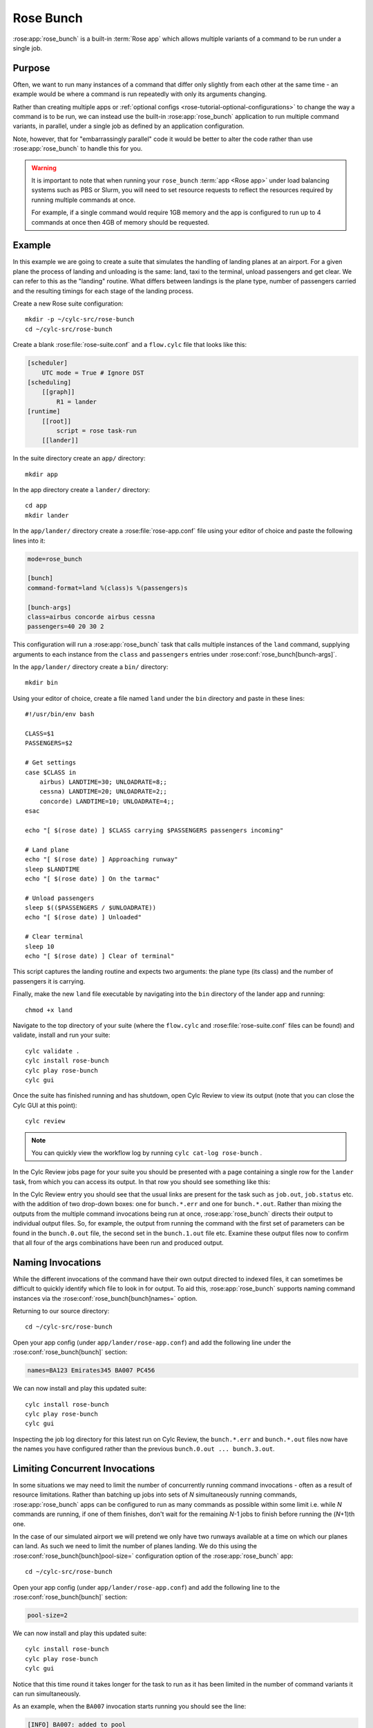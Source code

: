 Rose Bunch
==========

:rose:app:`rose_bunch` is a built-in :term:`Rose app` which allows multiple
variants of a command to be run under a single job.


Purpose
-------

Often, we want to run many instances of a command that differ only slightly
from each other at the same time - an example would be where a command is
run repeatedly with only its arguments changing.

Rather than creating multiple apps or
:ref:`optional configs <rose-tutorial-optional-configurations>` to change
the way a command is to be run, we can instead use the built-in
:rose:app:`rose_bunch` application to run multiple command variants, in
parallel, under a single job as defined by an application configuration.

Note, however, that for "embarrassingly parallel" code it would be better to
alter the code rather than use :rose:app:`rose_bunch` to handle this for you.


.. warning::

   It is important to note that when running your ``rose_bunch``
   :term:`app <Rose app>` under load balancing systems such as PBS or Slurm,
   you will need to set resource requests to reflect the resources required
   by running multiple commands at once.

   For example, if a single command would require 1GB memory and the app is
   configured to run up to 4 commands at once then 4GB of memory should be
   requested.


Example
-------

In this example we are going to create a suite that simulates the handling of
landing planes at an airport. For a given plane the process of landing and
unloading is the same: land, taxi to the terminal, unload passengers and get
clear. We can refer to this as the "landing" routine. What differs between
landings is the plane type, number of passengers carried and the resulting
timings for each stage of the landing process.

Create a new Rose suite configuration::

   mkdir -p ~/cylc-src/rose-bunch
   cd ~/cylc-src/rose-bunch

Create a blank :rose:file:`rose-suite.conf` and a ``flow.cylc``
file that looks like this:

.. code-block:: cylc

   [scheduler]
       UTC mode = True # Ignore DST
   [scheduling]
       [[graph]]
           R1 = lander
   [runtime]
       [[root]]
           script = rose task-run
       [[lander]]

In the suite directory create an ``app/`` directory::

   mkdir app

In the app directory create a ``lander/`` directory::

   cd app
   mkdir lander

In the ``app/lander/`` directory create a :rose:file:`rose-app.conf` file
using your editor of choice and paste the following lines into it:

.. code-block:: rose

   mode=rose_bunch

   [bunch]
   command-format=land %(class)s %(passengers)s

   [bunch-args]
   class=airbus concorde airbus cessna
   passengers=40 20 30 2

This configuration will run a :rose:app:`rose_bunch` task that calls multiple
instances of the ``land`` command, supplying arguments to each instance
from the ``class`` and ``passengers`` entries under
:rose:conf:`rose_bunch[bunch-args]`.

In the ``app/lander/`` directory create a ``bin/`` directory::

   mkdir bin

Using your editor of choice, create a file named ``land`` under the ``bin``
directory and paste in these lines::

   #!/usr/bin/env bash

   CLASS=$1
   PASSENGERS=$2

   # Get settings
   case $CLASS in
       airbus) LANDTIME=30; UNLOADRATE=8;;
       cessna) LANDTIME=20; UNLOADRATE=2;;
       concorde) LANDTIME=10; UNLOADRATE=4;;
   esac

   echo "[ $(rose date) ] $CLASS carrying $PASSENGERS passengers incoming"

   # Land plane
   echo "[ $(rose date) ] Approaching runway"
   sleep $LANDTIME
   echo "[ $(rose date) ] On the tarmac"

   # Unload passengers
   sleep $(($PASSENGERS / $UNLOADRATE))
   echo "[ $(rose date) ] Unloaded"

   # Clear terminal
   sleep 10
   echo "[ $(rose date) ] Clear of terminal"

This script captures the landing routine and expects two arguments: the plane
type (its class) and the number of passengers it is carrying.

Finally, make the new ``land`` file executable by navigating into the ``bin``
directory of the lander app and running::

   chmod +x land

Navigate to the top directory of your suite (where the ``flow.cylc`` and
:rose:file:`rose-suite.conf` files can be found) and validate, install and run
your suite::

   cylc validate .
   cylc install rose-bunch
   cylc play rose-bunch
   cylc gui

Once the suite has finished running and has shutdown, open Cylc Review to view
its output (note that you can close the Cylc GUI at this point)::

   cylc review

.. note::

   You can quickly view the workflow log by running
   ``cylc cat-log rose-bunch`` .

In the Cylc Review jobs page for your suite you should be presented with a
page containing a single row for the ``lander`` task, from which you can
access its output. In that row you should see something like this:

.. image:: img/rose-bunch-bush-page.png
   :align: center
   :alt: Cylc Review view of output

In the Cylc Review entry you should see that the usual links are present for
the task such as ``job.out``, ``job.status`` etc. with the addition of
two drop-down boxes: one for ``bunch.*.err`` and one for ``bunch.*.out``.
Rather than mixing the outputs from the multiple command invocations being
run at once, :rose:app:`rose_bunch` directs their output to individual output
files. So, for example, the output from running the command with the first set
of parameters can be found in the ``bunch.0.out`` file, the second set in the
``bunch.1.out`` file etc. Examine these output files now to confirm that all
four of the args combinations have been run and produced output.


Naming Invocations
------------------

While the different invocations of the command have their own output directed
to indexed files, it can sometimes be difficult to quickly identify which file
to look in for output. To aid this, :rose:app:`rose_bunch` supports naming
command instances via the :rose:conf:`rose_bunch[bunch]names=` option.

Returning to our source directory::

   cd ~/cylc-src/rose-bunch

Open your app config (under ``app/lander/rose-app.conf``) and add the
following line under the :rose:conf:`rose_bunch[bunch]` section:

.. code-block:: rose

   names=BA123 Emirates345 BA007 PC456

We can now install and play this updated suite::

   cylc install rose-bunch
   cylc play rose-bunch
   cylc gui

Inspecting the job log directory for this latest run on Cylc Review, the
``bunch.*.err`` and ``bunch.*.out`` files now have the names you have
configured rather than the previous ``bunch.0.out ... bunch.3.out``.


Limiting Concurrent Invocations
-------------------------------

In some situations we may need to limit the number of concurrently running
command invocations - often as a result of resource limitations. Rather than
batching up jobs into sets of *N* simultaneously running commands,
:rose:app:`rose_bunch`
apps can be configured to run as many commands as possible within some limit
i.e. while *N* commands are running, if one of them finishes, don't wait for the
remaining *N*\ -1 jobs to finish before running the (\ *N*\ +1)th one.

In the case of our simulated airport we will pretend we only have two runways
available at a time on which our planes can land. As such we need to limit the
number of planes landing. We do this using the
:rose:conf:`rose_bunch[bunch]pool-size=` configuration option of the
:rose:app:`rose_bunch` app::

   cd ~/cylc-src/rose-bunch

Open your app config (under ``app/lander/rose-app.conf``) and add the
following line to the :rose:conf:`rose_bunch[bunch]` section:

.. code-block:: rose

   pool-size=2

We can now install and play this updated suite::

   cylc install rose-bunch
   cylc play rose-bunch
   cylc gui

Notice that this time round it takes longer for the task to run as it has been
limited in the number of command variants it can run simultaneously.

As an example, when the ``BA007`` invocation starts running you should see
the line:

.. code-block:: none

   [INFO] BA007: added to pool

appear in the job output after a while whereas, when running without a
:rose:conf:`rose_bunch[bunch]pool-size`, the line will appear pretty quickly.


Summary
-------

In this tutorial we have learnt how to configure a :rose:app:`rose_bunch` app
to run a set of command variants under one job. We have learnt how to name the
individual variants for convenience in examining the logs and how to limit
the number of concurrently running commands.

Further options are listed in the :rose:app:`rose_bunch` documentation. These
include configuring how to proceed following failure of an individual command
invocation (:rose:conf:`rose_bunch[bunch]fail-mode=`), automatically
generating *N* command instances and enabling/disabling the app's incremental
mode.
